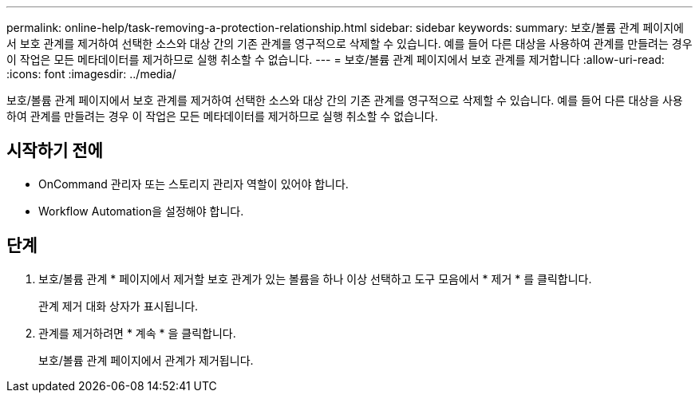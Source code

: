 ---
permalink: online-help/task-removing-a-protection-relationship.html 
sidebar: sidebar 
keywords:  
summary: 보호/볼륨 관계 페이지에서 보호 관계를 제거하여 선택한 소스와 대상 간의 기존 관계를 영구적으로 삭제할 수 있습니다. 예를 들어 다른 대상을 사용하여 관계를 만들려는 경우 이 작업은 모든 메타데이터를 제거하므로 실행 취소할 수 없습니다. 
---
= 보호/볼륨 관계 페이지에서 보호 관계를 제거합니다
:allow-uri-read: 
:icons: font
:imagesdir: ../media/


[role="lead"]
보호/볼륨 관계 페이지에서 보호 관계를 제거하여 선택한 소스와 대상 간의 기존 관계를 영구적으로 삭제할 수 있습니다. 예를 들어 다른 대상을 사용하여 관계를 만들려는 경우 이 작업은 모든 메타데이터를 제거하므로 실행 취소할 수 없습니다.



== 시작하기 전에

* OnCommand 관리자 또는 스토리지 관리자 역할이 있어야 합니다.
* Workflow Automation을 설정해야 합니다.




== 단계

. 보호/볼륨 관계 * 페이지에서 제거할 보호 관계가 있는 볼륨을 하나 이상 선택하고 도구 모음에서 * 제거 * 를 클릭합니다.
+
관계 제거 대화 상자가 표시됩니다.

. 관계를 제거하려면 * 계속 * 을 클릭합니다.
+
보호/볼륨 관계 페이지에서 관계가 제거됩니다.


